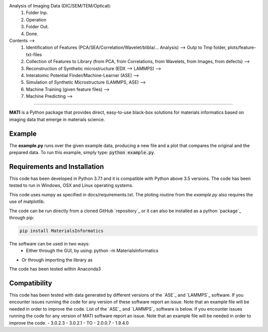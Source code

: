 .. inclusion-marker-do-not-remove

Analysis of Imaging Data (DIC/SEM/TEM/Optical): 
  1. Folder Inp.
  2. Operation
  3. Folder Out.
  4. Done.

Contents -->
  1. Identification of Features (PCA/SEA/Correlation/Wavelet/blibla/... Analysis) --> Outp to Tmp folder, plots/feature-txt-files
  2. Collection of Features to Library (from PCA, from Correlations, from Wavelets, from Images, from defects) --> 
  3. Reconstruction of Synthetic microstructure  (EDX --> LAMMPS) --> 
  4. Interatomic Potential Finder/Machine-Learner (ASE) --> 
  5. Simulation of Synthetic Microstructure (LAMMPS, ASE) --> 
  6. Machine Training (given feature files) --> 
  7. Machine Predicting --> 
==================================================================================================

**MATI** is a Python package that provides direct, easy-to-use black-box solutions for materials informatics based on imaging data that emerge in materials science.

Example
-------

The **example.py** runs over the given example data, producing a new file and a plot that compares the original and the prepared data. To run this
example, simply type: :code:`python example.py`.

Requirements and Installation
-----------------------------

This code has been developed in Python 3.7.1 and it is compatible with Python above 3.5 versions. The code has been tested to run in Windows, OSX and Linux operating systems. 

This code uses numpy as specified in docs/requirements.txt. The ploting routine from the *example.py* also requires the use of matplotlib.

The code can be run directly from a cloned GitHub `repository`_ or it can also be installed as a python `package`_ through pip:

.. code::

   pip install MaterialsInformatics

The software can be used in two ways:
 - Either through the GUI, by using: python -m MaterialsInformatics
- Or through importing the library as
.. code-block:: python
  import MaterialsInformatics as MATI

The code has been tested within Anaconda3 

.. _compability:

Compatibility
-------------

This code has been tested with data generated by different versions of
the `ASE`_ and `LAMMPS`_ software. If you encounter issues running the code for
any version of these software report an issue. Note that an example
file will be needed in order to improve the code. List of the `ASE`_ and `LAMMPS`_
software is below. If you encounter issues running the code for any version of MATI software report an issue. Note that an example file will be needed in order to improve the code.
-  3.0.2.3
-  3.0.2.1
-  TO
-  2.0.0.7
-  1.9.4.0
